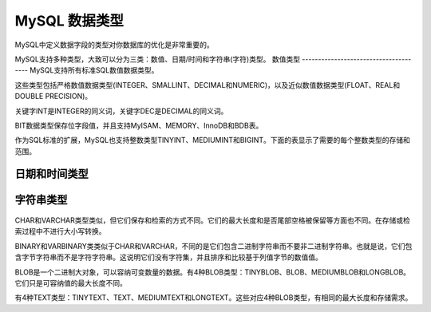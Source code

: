 MySQL 数据类型
====================================
MySQL中定义数据字段的类型对你数据库的优化是非常重要的。

MySQL支持多种类型，大致可以分为三类：数值、日期/时间和字符串(字符)类型。
数值类型
--------------------------------------
MySQL支持所有标准SQL数值数据类型。

这些类型包括严格数值数据类型(INTEGER、SMALLINT、DECIMAL和NUMERIC)，以及近似数值数据类型(FLOAT、REAL和DOUBLE PRECISION)。

关键字INT是INTEGER的同义词，关键字DEC是DECIMAL的同义词。

BIT数据类型保存位字段值，并且支持MyISAM、MEMORY、InnoDB和BDB表。

作为SQL标准的扩展，MySQL也支持整数类型TINYINT、MEDIUMINT和BIGINT。下面的表显示了需要的每个整数类型的存储和范围。

.. figure:: /_static/mysql/数据类型1.png
    :width: 20.0cm
	

日期和时间类型
--------------------------------------
.. figure:: /_static/mysql/数据类型2.png
    :width: 15.0cm



字符串类型
--------------------------------------

.. figure:: /_static/mysql/数据类型2.png
    :width: 15.0cm
	

CHAR和VARCHAR类型类似，但它们保存和检索的方式不同。它们的最大长度和是否尾部空格被保留等方面也不同。在存储或检索过程中不进行大小写转换。

BINARY和VARBINARY类类似于CHAR和VARCHAR，不同的是它们包含二进制字符串而不要非二进制字符串。也就是说，它们包含字节字符串而不是字符字符串。这说明它们没有字符集，并且排序和比较基于列值字节的数值值。

BLOB是一个二进制大对象，可以容纳可变数量的数据。有4种BLOB类型：TINYBLOB、BLOB、MEDIUMBLOB和LONGBLOB。它们只是可容纳值的最大长度不同。

有4种TEXT类型：TINYTEXT、TEXT、MEDIUMTEXT和LONGTEXT。这些对应4种BLOB类型，有相同的最大长度和存储需求。



